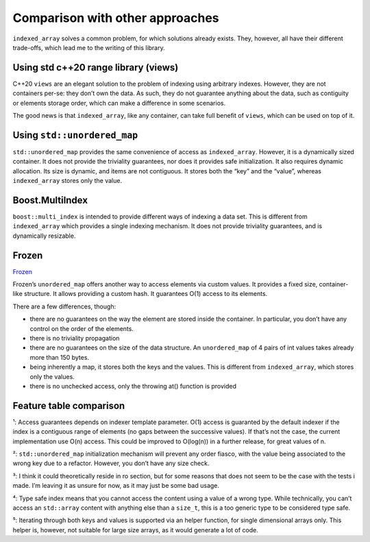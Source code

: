 .. Copyright 2023 Julien Blanc
   Distributed under the Boost Software License, Version 1.0.
   https://www.boost.org/LICENSE_1_0.txt

Comparison with other approaches
================================

``indexed_array`` solves a common problem, for which solutions already
exists. They, however, all have their different trade-offs, which lead
me to the writing of this library.

Using std c++20 range library (views)
-------------------------------------

C++20 ``views`` are an elegant solution to the problem of indexing using
arbitrary indexes. However, they are not containers per-se: they don’t
own the data. As such, they do not guarantee anything about the data,
such as contiguity or elements storage order, which can make a
difference in some scenarios.

The good news is that ``indexed_array``, like any container, can take
full benefit of ``views``, which can be used on top of it.

Using ``std::unordered_map``
----------------------------

``std::unordered_map`` provides the same convenience of access as
``indexed_array``. However, it is a dynamically sized container. It does
not provide the triviality guarantees, nor does it provides safe
initialization. It also requires dynamic allocation. Its size is
dynamic, and items are not contiguous. It stores both the “key” and the
“value”, whereas ``indexed_array`` stores only the value.

Boost.MultiIndex
----------------

``boost::multi_index`` is intended to provide different ways of indexing
a data set. This is different from ``indexed_array`` which provides a
single indexing mechanism. It does not provide triviality guarantees,
and is dynamically resizable.

Frozen
------

`Frozen <https://github.com/serge-sans-paille/frozen>`__

Frozen’s ``unordered_map`` offers another way to access elements via
custom values. It provides a fixed size, container-like structure. It
allows providing a custom hash. It guarantees O(1) access to its
elements.

There are a few differences, though:

-  there are no guarantees on the way the element are stored inside the
   container. In particular, you don’t have any control on the order of
   the elements.
-  there is no triviality propagation
-  there are no guarantees on the size of the data structure. An
   ``unordered_map`` of 4 pairs of int values takes already more than
   150 bytes.
-  being inherently a map, it stores both the keys and the values. This
   is different from ``indexed_array``, which stores only the values.
-  there is no unchecked access, only the throwing at() function is
   provided

Feature table comparison
------------------------

.. csv-table:: Feature Comparison
    :header-rows: 1
    :file: comparison.csv

¹: Access guarantees depends on indexer template parameter. O(1) access
is guaranted by the default indexer if the index is a contiguous range
of elements (no gaps between the successive values). If that’s not the
case, the current implementation use O(n) access. This could be improved
to O(log(n)) in a further release, for great values of n.

²: ``std::unordered_map`` initialization mechanism will prevent any
order fiasco, with the value being associated to the wrong key due to a
refactor. However, you don’t have any size check.

³: I think it could theoretically reside in ro section, but for some
reasons that does not seem to be the case with the tests i made. I’m
leaving it as unsure for now, as it may just be some bad usage.

⁴: Type safe index means that you cannot access the content using a
value of a wrong type. While technically, you can’t access an
``std::array`` content with anything else than a ``size_t``, this is a
too generic type to be considered type safe.

⁵: Iterating through both keys and values is supported via an helper
function, for single dimensional arrays only. This helper is, however,
not suitable for large size arrays, as it would generate a lot of code.

